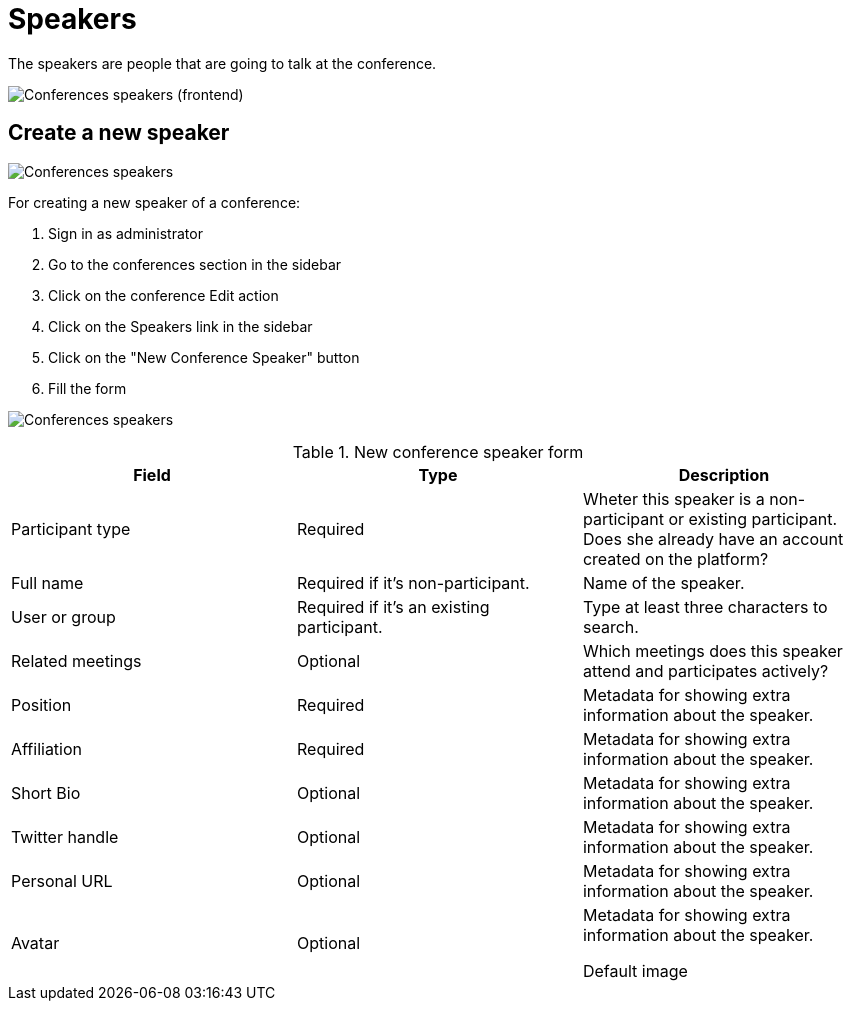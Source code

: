 = Speakers

The speakers are people that are going to talk at the conference.

image:spaces/conferences/speakers_frontend.png[Conferences speakers (frontend)]

== Create a new speaker

image:spaces/conferences/speakers.png[Conferences speakers]

For creating a new speaker of a conference:

. Sign in as administrator
. Go to the conferences section in the sidebar
. Click on the conference Edit action
. Click on the Speakers link in the sidebar
. Click on the "New Conference Speaker" button
. Fill the form

image:spaces/conferences/new_speaker.png[Conferences speakers]


.New conference speaker form
|===
|Field |Type |Description

|Participant type
|Required
|Wheter this speaker is a non-participant or existing participant. Does she already have an account created on the platform?

|Full name
|Required if it's non-participant.
|Name of the speaker.

|User or group
|Required if it's an existing participant.
|Type at least three characters to search.

|Related meetings
|Optional
|Which meetings does this speaker attend and participates actively?

|Position
|Required
|Metadata for showing extra information about the speaker.

|Affiliation
|Required
|Metadata for showing extra information about the speaker.

|Short Bio
|Optional
|Metadata for showing extra information about the speaker.

|Twitter handle
|Optional
|Metadata for showing extra information about the speaker.

|Personal URL
|Optional
|Metadata for showing extra information about the speaker.

|Avatar
|Optional
|Metadata for showing extra information about the speaker.

Default image
|===